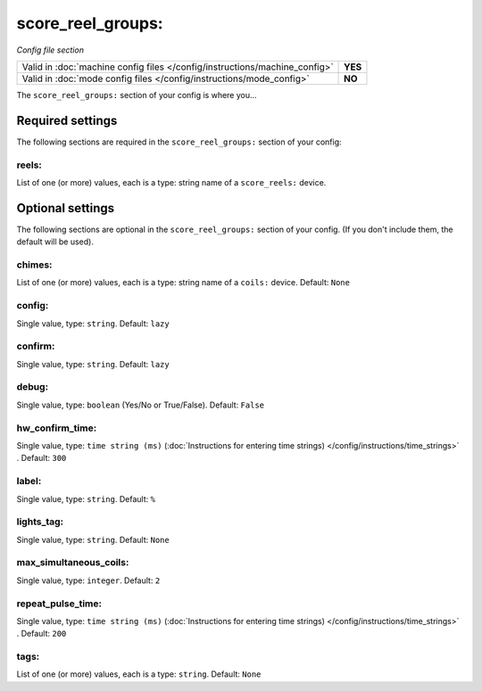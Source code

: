 score_reel_groups:
==================

*Config file section*

+----------------------------------------------------------------------------+---------+
| Valid in :doc:`machine config files </config/instructions/machine_config>` | **YES** |
+----------------------------------------------------------------------------+---------+
| Valid in :doc:`mode config files </config/instructions/mode_config>`       | **NO**  |
+----------------------------------------------------------------------------+---------+

.. overview

The ``score_reel_groups:`` section of your config is where you...

.. todo::
   Add description.

Required settings
-----------------

The following sections are required in the ``score_reel_groups:`` section of your config:

reels:
~~~~~~
List of one (or more) values, each is a type: string name of a ``score_reels:`` device.

.. todo::
   Add description.

Optional settings
-----------------

The following sections are optional in the ``score_reel_groups:`` section of your config. (If you don't include them, the default will be used).

chimes:
~~~~~~~
List of one (or more) values, each is a type: string name of a ``coils:`` device. Default: ``None``

.. todo::
   Add description.

config:
~~~~~~~
Single value, type: ``string``. Default: ``lazy``

.. todo::
   Add description.

confirm:
~~~~~~~~
Single value, type: ``string``. Default: ``lazy``

.. todo::
   Add description.

debug:
~~~~~~
Single value, type: ``boolean`` (Yes/No or True/False). Default: ``False``

.. todo::
   Add description.

hw_confirm_time:
~~~~~~~~~~~~~~~~
Single value, type: ``time string (ms)`` (:doc:`Instructions for entering time strings) </config/instructions/time_strings>` . Default: ``300``

.. todo::
   Add description.

label:
~~~~~~
Single value, type: ``string``. Default: ``%``

.. todo::
   Add description.

lights_tag:
~~~~~~~~~~~
Single value, type: ``string``. Default: ``None``

.. todo::
   Add description.

max_simultaneous_coils:
~~~~~~~~~~~~~~~~~~~~~~~
Single value, type: ``integer``. Default: ``2``

.. todo::
   Add description.

repeat_pulse_time:
~~~~~~~~~~~~~~~~~~
Single value, type: ``time string (ms)`` (:doc:`Instructions for entering time strings) </config/instructions/time_strings>` . Default: ``200``

.. todo::
   Add description.

tags:
~~~~~
List of one (or more) values, each is a type: ``string``. Default: ``None``

.. todo::
   Add description.

